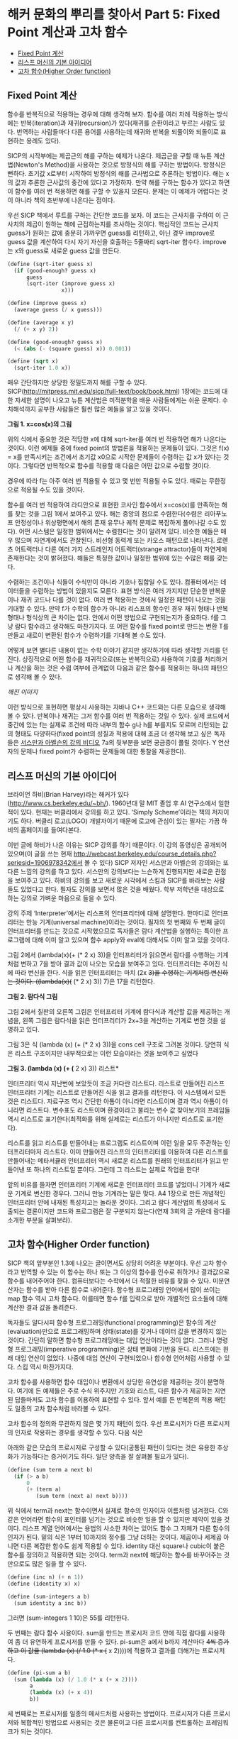 * 해커 문화의 뿌리를 찾아서 Part 5: Fixed Point 계산과 고차 함수 
:PROPERTIES:
:TOC:      this
:END:
-  [[#fixed-point-계산][Fixed Point 계산]]
-  [[#리스프-머신의-기본-아이디어][리스프 머신의 기본 아이디어]]
-  [[#고차-함수higher-order-function][고차 함수(Higher Order function)]]

** Fixed Point 계산
함수를 반복적으로 적용하는 경우에 대해 생각해 보자. 함수를 여러 차례 적용하는 방식에는 반복(iteration)과 재귀(recursion)가 있다(재귀를 순환이라고 부르는 사람도 있다. 번역하는 사람들마다 다른 용어를 사용하는데 재귀와 반복을 되풀이와 되돌이로 표현하는 용례도 있다).

SICP의 시작부에는 제곱근의 해를 구하는 예제가 나온다. 제곱근을 구할 때 뉴튼 계산법(Newton's Method)을 사용하는 것으로 방정식의 해를 구하는 방법이다. 방정식은 뻔하다. 초기값 x로부터 시작하여 방정식의 해를 근사법으로 추론하는 방법이다. 해는 x의 값과 추론한 근사값의 중간에 있다고 가정하자. 만약 해를 구하는 함수가 있다고 하면 이 함수를 여러 번 적용하면 해를 구할 수 있을지 모른다. 문제는 이 예제가 어렵다는 것이 아니라 책의 초반부에 나온다는 점이다.

우선 SICP 책에서 루트를 구하는 간단한 코드를 보자. 이 코드는 근사치를 구하여 이 근사치의 제곱이 원하는 해에 근접하는지를 조사하는 것이다. 핵심적인 코드는 근사치 guess가 원하는 값에 충분히 가까우면 guess를 리턴하고, 아닌 경우 improve로 guess 값을 계산하여 다시 자기 자신을 호출하는 5줄짜리 sqrt-iter 함수다. improve는 x와 guess로 새로운 guess 값을 만든다. 
#+BEGIN_SRC scheme
(define (sqrt-iter guess x)
  (if (good-enough? guess x)
      guess
      (sqrt-iter (improve guess x)
                 x)))

(define (improve guess x)
  (average guess (/ x guess)))

(define (average x y)
  (/ (+ x y) 2))

(define (good-enough? guess x)
  (< (abs (- (square guess) x)) 0.001))

(define (sqrt x)
  (sqrt-iter 1.0 x))

#+END_SRC

매우 간단하지만 상당한 정밀도까지 해를 구할 수 있다. SICP(http://mitpress.mit.edu/sicp/full-text/book/book.html) 1장에는 코드에 대한 자세한 설명이 나오고 뉴튼 계산법은 미적분학을 배운 사람들에게는 쉬운 문제다. 수치해석까지 공부한 사람들은 훨씬 많은 예들을 알고 있을 것이다. 

[[https://user-images.githubusercontent.com/25581533/73680312-5ed76280-46ff-11ea-87e8-7611f6a184ad.png]]

*그림 1. x=cos(x)의 그림*

위의 식에서 중요한 것은 적당한 x에 대해 sqrt-iter를 여러 번 적용하면 해가 나온다는 것이다. 이런 예제들 중에 fixed point의 방법론을 적용하는 문제들이 있다. 그것은 f(x) = x를 만족시키는 조건에서 초기값 x0으로 시작한 문제들이 수렴하는 값 x가 있다는 것이다. 그렇다면 반복적으로 함수를 적용할 때 다음은 어떤 값으로 수렴할 것이다. 

[[https://user-images.githubusercontent.com/25581533/73680331-64cd4380-46ff-11ea-857e-3b12a73e3288.png]]

경우에 따라 f는 아주 여러 번 적용될 수 있고 몇 번만 적용될 수도 있다. 때로는 무한정으로 적용될 수도 있을 것이다.

함수를 여러 번 적용하여 라디안으로 표현한 코사인 함수에서 x=cos(x)를 만족하는 해를 찾는 것을 그림 1에서 보여주고 있다. 해는 중앙의 점으로 수렴한다(수렴은 리아푸노프 안정성이나 위상평면에서 해의 존재 유무나 궤적 문제로 복잡하게 풀어나갈 수도 있다). 어떤 시스템은 일정한 범위에서는 수렴한다는 것이 알려져 있다. 비슷한 예들은 매우 많으며 자연계에서도 관찰된다. 비선형 동력계 또는 카오스 패턴으로 나타난다. 로렌츠 어트랙터나 다른 여러 가지 스트레인지 어트랙터(strange attractor)들이 자연계에 존재한다는 것이 밝혀졌다. 해들은 특정한 값이나 일정한 범위에 있는 수많은 해를 갖는다.

수렴하는 조건이나 식들이 수식만이 아니라 기호나 집합일 수도 있다. 컴퓨터에서는 데이터들을 수렴하는 방법이 있을지도 모른다. 표현 방식은 여러 가지지만 단순한 반복문이나 재귀 코드나 다를 것이 없다. 여러 번 적용하는 것에서 일정한 패턴이 나오는 것을 기대할 수 있다. 만약 f가 수학의 함수가 아니라 리스프의 함수인 경우 재귀 형태나 반복 형태나 형식상의 큰 차이는 없다. 안에서 어떤 방법으로 구현되는지가 중요하다. f를 그냥 람다 함수라고 생각해도 마찬가지다. 또 어떤 함수를 fixed point로 만드는 변환 T를 만들고 새로이 변환된 함수가 수렴하기를 기대해 볼 수도 있다.

어떻게 보면 별다른 내용이 없는 수학 이야기 같지만 생각하기에 따라 생각할 거리를 던진다. 상징적으로 어떤 함수를 재귀적으로(또는 반복적으로) 사용하여 기호를 처리하거나 계산을 하는 것은 수렴 여부에 관계없이 다음과 같은 함수를 적용하는 하나의 패턴으로 생각해 볼 수 있다. 

[[깨진 이미지]]

이런 방식으로 표현하면 평상시 사용하는 자바나 C++ 코드와는 다른 모습으로 생각해 볼 수 있다. 반복이나 재귀는 그저 함수를 여러 번 적용하는 것일 수 있다. 실제 코드에서 중간에 있는 f는 실제로 조건에 따라 내부의 함수 g나 h를 부를지도 모르며 리턴되는 값의 형태도 다양하다(fixed point의 성질과 적용에 대해 조금 더 생각해 보고 싶은 독자들은 [[http://swiss.csail.mit.edu/classes/6.001/abelson-sussman-lectures/][서스만과 아벨슨의 강의 비디오]] 7a의 뒷부분을 보면 궁금증이 풀릴 것이다. Y 연산자의 문제나 fixed point가 수렴하는 문제들에 대한 통찰을 제공한다). 

** 리스프 머신의 기본 아이디어 
브라이언 하비(Brian Harvey)라는 해커가 있다(http://www.cs.berkeley.edu/~bh/). 1960년대 말 MIT 졸업 후 AI 연구소에서 일한 적이 있다. 현재는 버클리에서 강의를 하고 있다. ‘Simply Scheme’이라는 책의 저자이기도 하다. 버클리 로고(LOGO) 개발자이기 때문에 로고에 관심이 있는 필자는 가끔 하비의 홈페이지를 들여다본다.

이번 글에 하비가 나온 이유는 SICP 강의를 하기 때문이다. 이 강의 동영상은 공개되어 있으며(이 글을 쓰는 현재 http://webcast.berkeley.edu/course_details.php?seriesid=1906978342에서 볼 수 있다) SICP 저자인 서스만과 아벨슨의 강의와는 또 다른 느낌의 강의를 하고 있다. 서스만의 강의보다는 느슨하게 진행되지만 새로운 관점을 보여주고 있다. 하비의 강의를 보고 새로운 시각에서 스킴과 SICP를 바라보는 사람들도 있었다고 한다. 필자도 강의를 보면서 많은 것을 배웠다. 학부 저학년을 대상으로 하는 강의로 가벼운 마음으로 들을 수 있다.

강의 주제 ‘Interpreter’에서는 리스프의 인터프리터에 대해 설명한다. 한마디로 인터프리터는 만능 기계(universal machine)이라는 것이다. 필자의 첫 번째와 두 번째 글이 인터프리터를 만드는 것으로 시작했으므로 독자들은 람다 계산법을 실행하는 특이한 프로그램에 대해 이미 알고 있으며 함수 apply와 eval에 대해서도 이미 알고 있을 것이다.

그림 2에서 (lambda(x)(+ (* 2 x) 3))을 인터프리터가 읽으면서 람다를 수행하는 기계처럼 변하고 7을 받아 결과 값이 나오는 모습을 보여주고 있다. 인터프리터는 주어진 식에 따라 변신을 한다. 식을 읽은 인터프리터는 마치 (2x +3)을 수행하는 기계처럼 변신하는 것이다. ((lambda(x)(+ (* 2 x) 3)) 7)은 17을 리턴한다. 

[[https://user-images.githubusercontent.com/25581533/73680344-67c83400-46ff-11ea-8bca-d8de08518dff.png]]

*그림 2. 람다식 그림*

그림 2에서 칠판의 오른쪽 그림은 인터프리터 기계에 람다식과 계산할 값을 제공하는 개념을, 왼쪽 그림은 람다식을 읽은 인터프리터가 2x+3을 계산하는 기계로 변한 것을 설명하고 있다.

그림 3은 식 (lambda (x) (+ (* 2 x) 3))을 cons cell 구조로 그려본 것이다. 당연히 식은 리스트 구조이지만 내부적으로는 이런 모습이라는 것을 보여주고 싶었다


[[https://user-images.githubusercontent.com/25581533/73680349-6ac32480-46ff-11ea-913e-90d3a765ee0a.png]]

*그림 3. (lambda (x) (+ (* 2 x) 3)) 리스트*

인터프리터 역시 지난번에 보았듯이 조금 커다란 리스트다. 리스트로 만들어진 리스프 인터프리터 기계는 리스트로 만들어진 식을 읽고 결과를 리턴한다. 이 시스템에서 모든 것은 리스트다. 자료구조 역시 간단한 아톰이 아니라면 리스트이며 결과 역시 아톰이 아니라면 리스트다. 변수표도 리스트이며 환경이라고 불리는 변수 값 찾아보기의 프레임들 역시 리스트로 표기한다(최적화를 위해 실제로는 리스트가 아니지만 리스트로 표기한다).

리스트를 읽고 리스트를 만들어내는 프로그램도 리스트이며 이런 일을 모두 주관하는 인터프리터마저 리스트다. 이미 만들어진 리스프의 인터프리터를 이용하여 다른 리스프를 만들어내는 메타서큘러 인터프리터 역시 새로운 리스트를 원래의 인터프리터가 읽고 만들어낸 또 하나의 리스트일 뿐이다. 그런데 그 리스트는 실제로 작업을 한다!

앞의 비유를 들자면 인터프리터 기계에 새로운 인터프리터 코드를 넣었더니 기계가 새로운 기계로 변신한 경우다. 그러니 만능 기계라는 말은 맞다. A4 1장으로 만든 개념적인 인터프리터 안에 내재된 특성치고는 놀라운 것이다. 그리고 람다 계산법의 특성에서 도출되는 결론이지만 코드와 프로그램은 잘 구분되지 않는다(연재 3회의 글 가운데 람다를 소개한 부분을 살펴보라). 

** 고차 함수(Higher Order function)
SICP 책의 앞부분인 1.3에 나오는 글이면서도 상당히 어려운 부분이다. 우선 고차 함수라고 번역할 수 있는 이 함수는 하나 또는 그 이상의 함수를 인수로 취하거나 결과값으로 함수를 내어주어야 한다. 컴퓨터보다는 수학에서 더 적절한 비유를 찾을 수 있다. 미분연산자는 함수를 받아 다른 함수로 내어준다. 함수형 프로그래밍 언어에서 많이 쓰이는 map 함수 역시 고차 함수다. 이를테면 함수 f를 입력으로 받아 개별적인 요소들에 대해 계산한 결과 값을 돌려준다.

독자들도 알다시피 함수형 프로그래밍(functional programming)은 함수의 계산(evaluation)만으로 프로그래밍하며 상태(state)를 갖거나 데이터 값을 변경하지 않는 것이다. 간단히 말하면 함수형 프로그래밍에는 대입 연산이라는 것이 없다. 그러나 명령형 프로그래밍(imperative programming)은 상태 변화에 기반을 둔다. 리스프에는 원래 대입 연산이 없었다. 나중에 대입 연산이 구현되었으나 함수형 언어처럼 사용할 수 있다. 스킴 역시 마찬가지다.

고차 함수를 사용하면 함수 대입이나 변환에서 상당한 유연성을 제공하는 것이 분명하다. 여기에 든 예제들은 주로 수식 위주지만 기호와 리스트, 다른 함수가 제공하는 지연된 답들마저도 고차 함수를 이용하여 표현할 수 있다. 앞서 예를 든 반복문의 적용 패턴도 일종의 고차 함수처럼 바라볼 수 있다.

고차 함수의 정의와 무관하지 않은 몇 가지 패턴이 있다. 우선 프로시저가 다른 프로시저의 인자로 작용하는 경우를 생각할 수 있다. 다음 식은 

[[https://user-images.githubusercontent.com/25581533/73680359-6dbe1500-46ff-11ea-9259-ff4928b4bb68.png]]

아래와 같은 모습의 프로시저로 구성할 수 있다(공통된 패턴이 있다는 것은 유용한 추상화가 가능하다는 증거이기도 하다. 일단 양측을 잘 살펴볼 필요가 있다). 
#+BEGIN_SRC scheme
(define (sum term a next b)
  (if (> a b)
      0
      (+ (term a)
         (sum term (next a) next b))))
#+END_SRC

위 식에서 term과 next는 함수이면서 실제로 함수의 인자이자 이름처럼 넘겨졌다. C와 같은 언어라면 함수의 포인터를 넘기는 것으로 비슷한 일을 할 수 있지만 제약이 있을 것이다. 리스프 계열 언어에서는 용법의 사소한 차이는 있어도 함수 그 자체가 다른 함수의 인자가 된다. 밑의 식은 1부터 10까지의 정수를 그냥 더하는 것이다. 제곱이나 세제곱 아니면 다른 복잡한 함수도 쉽게 적용할 수 있다. identity 대신 square나 cubic이 붙은 함수를 정의하고 적용하면 되는 것이다. term과 next에 해당하는 함수를 바꾸어주는 것만으로도 많은 일을 할 수 있다. 
#+BEGIN_SRC scheme
(define (inc n) (+ n 1))
(define (identity x) x)

(define (sum-integers a b)
  (sum identity a inc b))
#+END_SRC

그러면 (sum-integers 1 10)은 55를 리턴한다.

두 번째는 람다 함수 사용이다. sum을 만드는 프로시저 코드 안에 직접 람다를 사용하여 좀 더 유연하게 프로시저를 만들 수 있다. pi-sum은 a에서 b까지 계산마다 +4씩 증가하고 이 값을 (lambda (x) (/ 1.0 (* x (+ x 2))))에 적용하고 결과를 더해가는 프로시저다. 
#+BEGIN_SRC scheme
(define (pi-sum a b)
  (sum (lambda (x) (/ 1.0 (* x (+ x 2))))
       a
       (lambda (x) (+ x 4))
       b))
#+END_SRC

세 번째로는 프로시저를 일종의 메서드처럼 사용하는 방법이다. 프로시저가 다른 프로시저와 복합적인 방법으로 사용되는 것은 물론이고 다른 프로시저를 컨트롤하는 프레임워크가 되는 것이다.

네 번째는 프로시저의 결과 값 자체가 새로운 프로시저가 되는 것이다. 앞서 말한 것처럼 미분연산자를 통과한 함수가 전혀 다른 것이 되는 일 같이 어떤 프로시저는 입력으로 받은 프로시저 자체를 새로운 프로시저로 되돌린다. 지면상 이 방법의 예제를 적는 것은 생략하지만 SICP의 1.3.4에 간단한 예제가 있다. 만능 기계처럼 움직이는 인터프리터 예제도 이 범주에 속한다(사실 1.3을 한 번에 이해할 수 있다면 정말 지나치게 총명한 독자라고 할 수 있다. 이 장에는 보물찾기처럼 많은 것들이 숨어있다).

앞의 예들은 일반적 언어에서는 자주 사용되지 않는다. 강력한 권한 때문에 안전성이나 코드 효율 면에서 복잡한 문제들이 발생할 소지가 있다. 그래서 보통 프로그래밍 언어들은 조작되는 요소들에 제약을 걸고 있다. 가장 적게 제한 받는 요소들을 first-class의 요소들이라고 한다. first-class 요소들의 ‘책임과 권리’는 다음과 같다. 

- 변수를 사용하여 이름을 부여할 수 있고
- 프로시저의 인자로 넘겨질 수 있으며
- 프로시저의 결과 값으로 되돌려질 수 있고
- 자료 구조 내에 포함될 수 있다.

독자들의 머리를 아프게 하기 때문에 좋은 예라고 볼 수는 없지만 SICP 1.3장은 뉴튼 계산법으로 제곱근을 계산하는 방법들을 여러 가지 방법으로 추상화하여 만들어낼 수 있음을 보여준다. 하나의 아이디어를 표현하는 여러 가지 우아한 방법이 있다는 것을 알려준다. 

보충에 가까운 내용으로 피터 노빅의 글 ‘[[https://norvig.com/Lisp-retro.html][A Retrospective on Paradigms of AI Programming]]’에 있는 ‘PAIP로부터 배운 것들’ 부분에서는 다음과 같은 내용이 일종의 교훈이라고 전한다. 모두 52개나 되지만 지금까지 이야기한 것과 관련이 있는 것은 몇 개 안 된다. 

- 람다 함수를 사용하라(앞서 설명했다).
- 실행시에 새로운 함수(closure)를 만들어내라(closure는 다음 회에 설명할 강력한 프로그래밍 패러다임이다).
- 문제 해결에 가장 적절한 표기법을 사용한다.
- 여러 가지 프로그램에 같은 데이터를 사용한다.
- 구체적이어야 한다. 추상화를 사용하라. 간단해야 한다. 주어진 도구를 사용하라. 애매해지면 안 된다. 시종일관하라.
- 매크로를 사용하라(정말 필요한 경우에만).
- 20개 또는 30개 정도의 중요한 데이터 타입이 있는데 이들에 대해서는 잘 알고 있어야 한다,

위의 내용 중 클로저라는 것은 OOP에 나오는 개체의 인스턴스를 만드는 과정의 리스프 버전과 비슷하나 람다 함수의 특성을 이용한다. 지면상 다음 회에서 설명해야 한다. 

[[https://user-images.githubusercontent.com/25581533/73680366-71519c00-46ff-11ea-915b-c877533db77d.png]]

다음 회에는 ‘GÖdel, Escher, Bach’라는 책에 대해 잠시 설명할 것이다. 상당히 어려운 책이지만 많은 컴퓨터 사람들의 영감을 자극했다(퓰리처상도 받았고 이미 고전이다). 책에는 여러 가지 테마가 섞여있지만 필자가 이야기하려는 것은 그 중의 일부만으로 내용 설명이 아니라 영감을 줄지 모르는 몇 가지 화두를 설명하기 위해서다. 

[[https://user-images.githubusercontent.com/25581533/73680370-744c8c80-46ff-11ea-86d4-f4c3ea753720.png]]

그 다음은 해커들의 힘이라는 것이 결국 집단지능이라는 민스키의 이야기를 해야 할 것이다(사실 민스키와 매카시의 AI 연구소에 모여있던 프로그래머들을 해커라고 부르면서 해커리즘이 생겼다). 그리고 민스키를 소개하면서 그의 대표작인 ‘Society of Mind’를 이야기하지 않을 수도 없다. 이 책은 앞서 말한 ‘GÖdel, Escher, Bach’와는 또 완전히 다른 무엇이 들어있다. 
